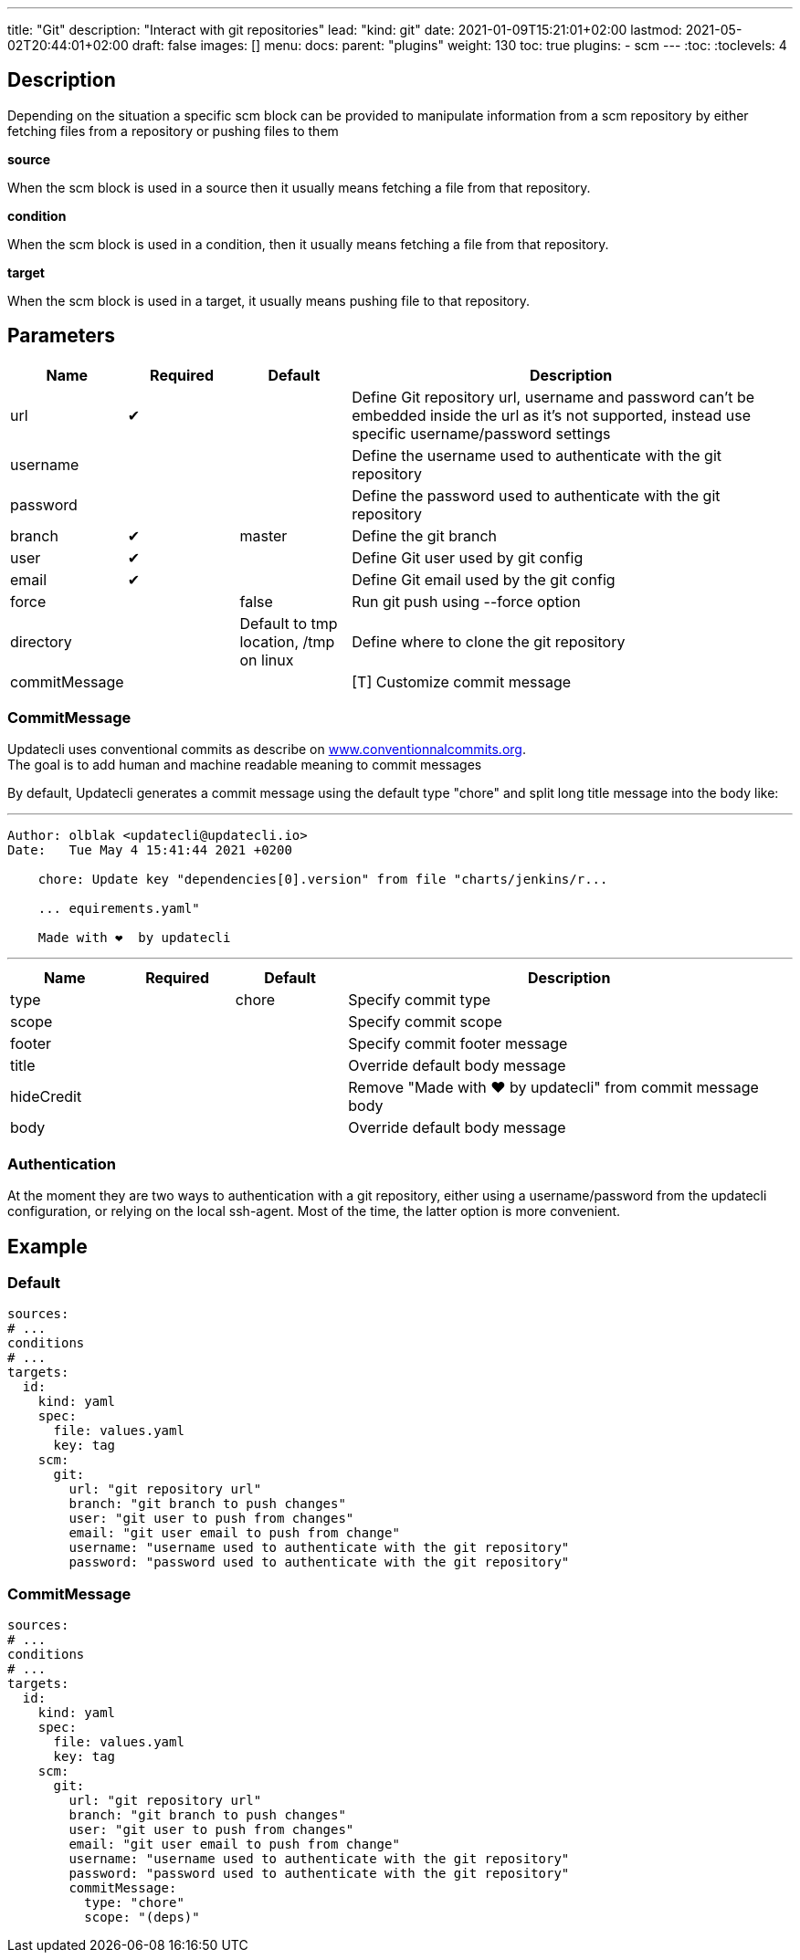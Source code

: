 ---
title: "Git"
description: "Interact with git repositories"
lead: "kind: git"
date: 2021-01-09T15:21:01+02:00
lastmod: 2021-05-02T20:44:01+02:00
draft: false
images: []
menu: 
  docs:
    parent: "plugins"
weight: 130 
toc: true
plugins:
  - scm
---
// <!-- Required for asciidoctor -->
:toc:
// Set toclevels to be at least your hugo [markup.tableOfContents.endLevel] config key
:toclevels: 4

== Description

Depending on the situation a specific scm block can be provided to manipulate information from a scm repository by either fetching files from a repository or pushing files to them

**source**

When the scm block is used in a source then it usually means fetching a file from that repository.

**condition**

When the scm block is used in a condition, then it usually means fetching a file from that repository.

**target**

When the scm block is used in a target, it usually means pushing file to that repository.

== Parameters

[cols="1,1,1,4",options=header]
|===
| Name | Required | Default |Description
| url | &#10004; | | Define Git repository url, username and password can't be embedded inside the url as it's not supported, instead use specific username/password settings
| username | | | Define the username used to authenticate with the git repository
| password | | | Define the password used to authenticate with the git repository
| branch | &#10004; | master | Define the git branch
| user | &#10004; | | Define Git user used by git config
| email | &#10004; | | Define Git email used by the git config
| force | | false | Run git push using --force option
| directory | |Default to tmp location, /tmp on linux | Define where to clone the git repository
| commitMessage | | | [T] Customize commit message
|===

=== CommitMessage

Updatecli uses conventional commits as describe on link:https://www.conventionalcommits.org/[www.conventionnalcommits.org]. +
The goal is to add human and machine readable meaning to commit messages

By default, Updatecli generates a commit message using the default type "chore" and split long title message into the body like:

---
```
Author: olblak <updatecli@updatecli.io>
Date:   Tue May 4 15:41:44 2021 +0200

    chore: Update key "dependencies[0].version" from file "charts/jenkins/r...

    ... equirements.yaml"

    Made with ❤️️  by updatecli
```
---


[cols="1,1,1,4",options=header]
|===
| Name | Required | Default |Description
|type ||chore| Specify commit type
|scope ||| Specify commit scope
|footer ||| Specify commit footer message
|title ||| Override default body message
|hideCredit ||| Remove "Made with ❤️️  by updatecli" from commit message body
|body ||| Override default body message
|===

=== Authentication

At the moment they are two ways to authentication with a git repository, either using a username/password from the updatecli configuration, or relying on the local ssh-agent. Most of the time, the latter option is more convenient.

== Example

=== Default
```
sources:
# ...
conditions
# ...
targets:
  id:
    kind: yaml
    spec:
      file: values.yaml
      key: tag
    scm:
      git:
        url: "git repository url"
        branch: "git branch to push changes"
        user: "git user to push from changes"
        email: "git user email to push from change"
        username: "username used to authenticate with the git repository"
        password: "password used to authenticate with the git repository"
```

=== CommitMessage

```
sources:
# ...
conditions
# ...
targets:
  id:
    kind: yaml
    spec:
      file: values.yaml
      key: tag
    scm:
      git:
        url: "git repository url"
        branch: "git branch to push changes"
        user: "git user to push from changes"
        email: "git user email to push from change"
        username: "username used to authenticate with the git repository"
        password: "password used to authenticate with the git repository"
        commitMessage:
          type: "chore"
          scope: "(deps)"
```
